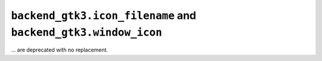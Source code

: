``backend_gtk3.icon_filename`` and ``backend_gtk3.window_icon``
~~~~~~~~~~~~~~~~~~~~~~~~~~~~~~~~~~~~~~~~~~~~~~~~~~~~~~~~~~~~~~~
... are deprecated with no replacement.
